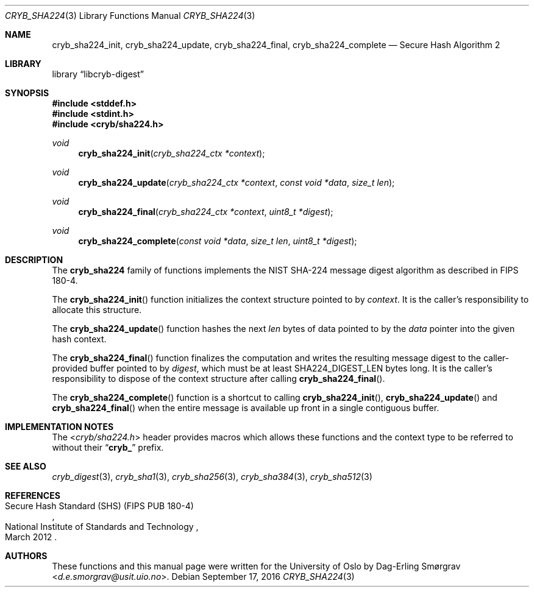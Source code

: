 .\"-
.\" Copyright (c) 2015 Universitetet i Oslo
.\" Copyright (c) 2016 Dag-Erling Smørgrav
.\" All rights reserved.
.\"
.\" Redistribution and use in source and binary forms, with or without
.\" modification, are permitted provided that the following conditions
.\" are met:
.\" 1. Redistributions of source code must retain the above copyright
.\"    notice, this list of conditions and the following disclaimer.
.\" 2. Redistributions in binary form must reproduce the above copyright
.\"    notice, this list of conditions and the following disclaimer in the
.\"    documentation and/or other materials provided with the distribution.
.\" 3. The name of the author may not be used to endorse or promote
.\"    products derived from this software without specific prior written
.\"    permission.
.\"
.\" THIS SOFTWARE IS PROVIDED BY THE AUTHOR AND CONTRIBUTORS ``AS IS'' AND
.\" ANY EXPRESS OR IMPLIED WARRANTIES, INCLUDING, BUT NOT LIMITED TO, THE
.\" IMPLIED WARRANTIES OF MERCHANTABILITY AND FITNESS FOR A PARTICULAR PURPOSE
.\" ARE DISCLAIMED.  IN NO EVENT SHALL THE AUTHOR OR CONTRIBUTORS BE LIABLE
.\" FOR ANY DIRECT, INDIRECT, INCIDENTAL, SPECIAL, EXEMPLARY, OR CONSEQUENTIAL
.\" DAMAGES (INCLUDING, BUT NOT LIMITED TO, PROCUREMENT OF SUBSTITUTE GOODS
.\" OR SERVICES; LOSS OF USE, DATA, OR PROFITS; OR BUSINESS INTERRUPTION)
.\" HOWEVER CAUSED AND ON ANY THEORY OF LIABILITY, WHETHER IN CONTRACT, STRICT
.\" LIABILITY, OR TORT (INCLUDING NEGLIGENCE OR OTHERWISE) ARISING IN ANY WAY
.\" OUT OF THE USE OF THIS SOFTWARE, EVEN IF ADVISED OF THE POSSIBILITY OF
.\" SUCH DAMAGE.
.\"
.Dd September 17, 2016
.Dt CRYB_SHA224 3
.Os
.Sh NAME
.Nm cryb_sha224_init ,
.Nm cryb_sha224_update ,
.Nm cryb_sha224_final ,
.Nm cryb_sha224_complete
.Nd Secure Hash Algorithm 2
.Sh LIBRARY
.Lb libcryb-digest
.Sh SYNOPSIS
.In stddef.h
.In stdint.h
.In cryb/sha224.h
.Ft void
.Fn cryb_sha224_init "cryb_sha224_ctx *context"
.Ft void
.Fn cryb_sha224_update "cryb_sha224_ctx *context" "const void *data" "size_t len"
.Ft void
.Fn cryb_sha224_final "cryb_sha224_ctx *context" "uint8_t *digest"
.Ft void
.Fn cryb_sha224_complete "const void *data" "size_t len" "uint8_t *digest"
.Sh DESCRIPTION
The
.Nm cryb_sha224
family of functions implements the NIST SHA-224 message digest
algorithm as described in FIPS 180-4.
.Pp
The
.Fn cryb_sha224_init
function initializes the context structure pointed to by
.Va context .
It is the caller's responsibility to allocate this structure.
.Pp
The
.Fn cryb_sha224_update
function hashes the next
.Va len
bytes of data pointed to by the
.Va data
pointer into the given hash context.
.Pp
The
.Fn cryb_sha224_final
function finalizes the computation and writes the resulting message
digest to the caller-provided buffer pointed to by
.Va digest ,
which must be at least
.Dv SHA224_DIGEST_LEN
bytes long.
It is the caller's responsibility to dispose of the context structure
after calling
.Fn cryb_sha224_final .
.Pp
The
.Fn cryb_sha224_complete
function is a shortcut to calling
.Fn cryb_sha224_init ,
.Fn cryb_sha224_update
and
.Fn cryb_sha224_final
when the entire message is available up front in a single contiguous
buffer.
.Sh IMPLEMENTATION NOTES
The
.In cryb/sha224.h
header provides macros which allows these functions and the context
type to be referred to without their
.Dq Li cryb_
prefix.
.Sh SEE ALSO
.Xr cryb_digest 3 ,
.Xr cryb_sha1 3 ,
.Xr cryb_sha256 3 ,
.Xr cryb_sha384 3 ,
.Xr cryb_sha512 3
.Sh REFERENCES
.Rs
.%Q National Institute of Standards and Technology
.%R Secure Hash Standard (SHS) (FIPS PUB 180-4)
.%D March 2012
.Re
.Sh AUTHORS
These functions and this manual page were written for the University
of Oslo by
.An Dag-Erling Sm\(/orgrav Aq Mt d.e.smorgrav@usit.uio.no .

